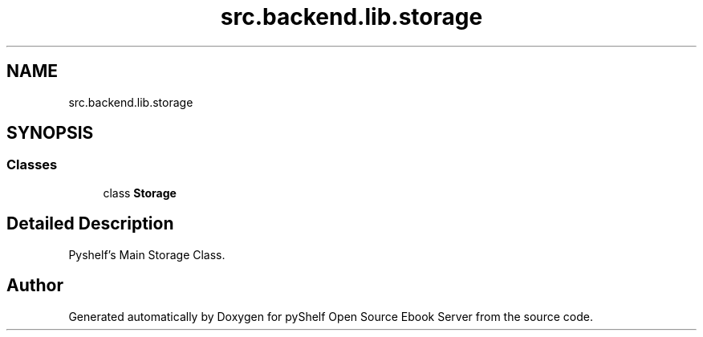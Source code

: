 .TH "src.backend.lib.storage" 3 "Sat Aug 9 2025 19:53:55" "Version 0.8.0" "pyShelf Open Source Ebook Server" \" -*- nroff -*-
.ad l
.nh
.SH NAME
src.backend.lib.storage
.SH SYNOPSIS
.br
.PP
.SS "Classes"

.in +1c
.ti -1c
.RI "class \fBStorage\fP"
.br
.in -1c
.SH "Detailed Description"
.PP 

.PP
.nf
Pyshelf's Main Storage Class\&.
.fi
.PP
 
.SH "Author"
.PP 
Generated automatically by Doxygen for pyShelf Open Source Ebook Server from the source code\&.
